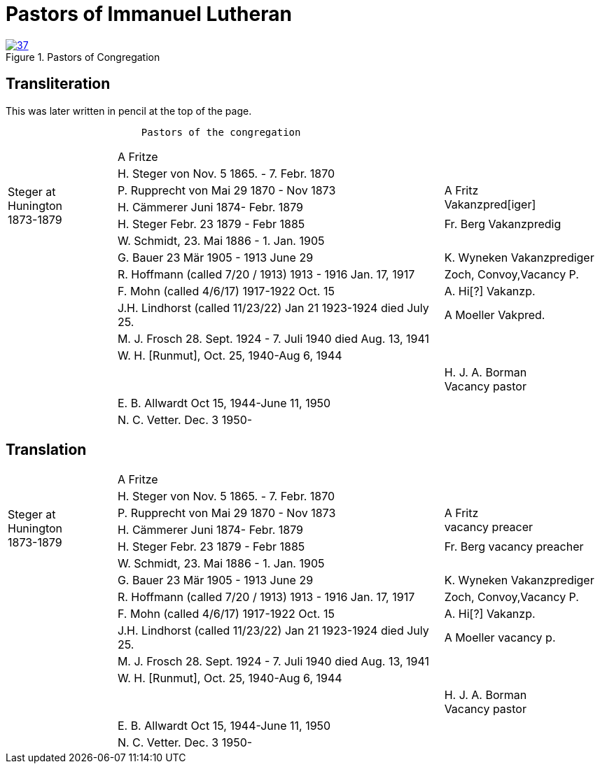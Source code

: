= Pastors of Immanuel Lutheran
:page-role: doc-width

image::37.jpg[align="left",title="Pastors of Congregation",link=self]


[role="section-narrow"]
== Transliteration

This was later written in pencil at the top of the page.

....
                       Pastors of the congregation
....

[%noheader,cols="<2,<6,>3",frame="none"]
|===
||A Fritze|

.4+|+++<br />Steger at<br />Hunington<br />1873-1879+++|H. Steger von  Nov. 5 1865. - 7. Febr. 1870 .3+>|+++<br /> A Fritz<br /> Vakanzpred[iger]+++

|P. Rupprecht von Mai 29 1870 - Nov 1873

|H. Cämmerer Juni 1874- Febr. 1879

|H. Steger Febr. 23 1879 - Febr 1885 >| Fr. Berg Vakanzpredig

||W. Schmidt, 23. Mai 1886 - 1. Jan. 1905|

||G. Bauer 23 Mär 1905 - 1913 June 29 >|K. Wyneken Vakanzprediger

||R. Hoffmann (called 7/20 / 1913) 1913 - 1916 Jan. 17, 1917 >|Zoch, Convoy,Vacancy P.

||F. Mohn (called 4/6/17) 1917-1922 Oct. 15 >|A. Hi[?] Vakanzp.

||J.H. Lindhorst (called 11/23/22) Jan 21 1923-1924  died July 25. >| A Moeller Vakpred.

||M. J. Frosch 28. Sept. 1924 - 7. Juli 1940  died Aug. 13, 1941|

||W. H. [Runmut], Oct. 25, 1940-Aug 6, 1944|

|| >|H. J. A. Borman +
Vacancy pastor

||E. B. Allwardt Oct 15, 1944-June 11, 1950|

||N. C. Vetter. Dec. 3 1950-|
|===

== Translation

[%noheader,cols="<2,<6,>3",frame="none"]
|===
||A Fritze|

.4+|+++<br />Steger at<br />Hunington<br />1873-1879+++|H. Steger von  Nov. 5 1865. - 7. Febr. 1870 .3+>|+++<br /> A Fritz<br />vacancy preacer+++

|P. Rupprecht von Mai 29 1870 - Nov 1873

|H. Cämmerer Juni 1874- Febr. 1879

|H. Steger Febr. 23 1879 - Febr 1885 >| Fr. Berg vacancy preacher

||W. Schmidt, 23. Mai 1886 - 1. Jan. 1905|

||G. Bauer 23 Mär 1905 - 1913 June 29 >|K. Wyneken Vakanzprediger

||R. Hoffmann (called 7/20 / 1913) 1913 - 1916 Jan. 17, 1917 >|Zoch, Convoy,Vacancy P.

||F. Mohn (called 4/6/17) 1917-1922 Oct. 15 >|A. Hi[?] Vakanzp.

||J.H. Lindhorst (called 11/23/22) Jan 21 1923-1924  died July 25. >| A Moeller vacancy p.

||M. J. Frosch 28. Sept. 1924 - 7. Juli 1940  died Aug. 13, 1941|

||W. H. [Runmut], Oct. 25, 1940-Aug 6, 1944|

|| >|H. J. A. Borman +
Vacancy pastor

||E. B. Allwardt Oct 15, 1944-June 11, 1950|

||N. C. Vetter. Dec. 3 1950-|
|===



